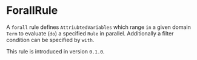 #+options: toc:nil

* ForallRule

A =forall= rule defines =AttriubtedVariables= which range =in= a given domain =Term= to evaluate (=do=) a specified =Rule= in parallel.
Additionally a filter condition can be specified by =with=.

#+html: <callout type="info" icon="true">
This rule is introduced in version =0.1.0=. 
#+html: </callout>
